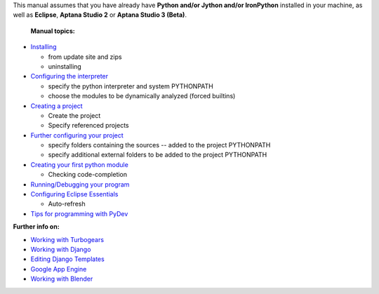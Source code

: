 ..
    <right_area>
    <p>Getting started with PyDev!</p>
    </right_area>
    
    
    <image_area>manual.png</image_area>
    
    
    <quote_area><strong>PyDev 101</strong></quote_area>
    
    <next>manual_101_install</next>
    <title_next>(Install)</title_next>
    <title_prev>(Root)</title_prev>
    <prev>manual</prev>
    <root>manual</root>



This manual assumes that you have already have **Python and/or Jython
and/or IronPython** installed in your machine, as well as **Eclipse**,
**Aptana Studio 2** or **Aptana Studio 3 (Beta)**.

.. _`Configuring the interpreter`: manual_101_interpreter.html
.. _`Installing`: manual_101_install.html
.. _`Creating a project`: manual_101_project_conf.html
.. _`Further configuring your project`: manual_101_project_conf2.html
.. _`Creating your first python module`: manual_101_first_module.html
.. _`Running/Debugging your program`: manual_101_run.html
.. _`Configuring Eclipse Essentials`: manual_101_eclipse.html
.. _`Tips for programming with PyDev`: manual_101_tips.html

 **Manual topics:**

-  `Installing`_

   -  from update site and zips
   -  uninstalling


-  `Configuring the interpreter`_

   -  specify the python interpreter and system PYTHONPATH
   -  choose the modules to be dynamically analyzed (forced builtins)

-  `Creating a project`_

   -  Create the project
   -  Specify referenced projects

-  `Further configuring your project`_

   -  specify folders containing the sources -- added to the project
      PYTHONPATH
   -  specify additional external folders to be added to the project
      PYTHONPATH

-  `Creating your first python module`_

   -  Checking code-completion

-  `Running/Debugging your program`_
-  `Configuring Eclipse Essentials`_

   -  Auto-refresh

-  `Tips for programming with PyDev`_

**Further info on:**

-  `Working with
   Turbogears <http://pydev.blogspot.com/2006/07/configuring-pydev-to-work-with.html>`_
-  `Working with Django <http://pydev.org/manual_adv_django.html>`_
-  `Editing Django
   Templates <http://pydev.blogspot.com/2010/08/django-templates-editor.html>`_
-  `Google App
   Engine <http://pydev.blogspot.com/2009/05/pydev-146-released-google-app-engine-on.html>`_
-  `Working with Blender <http://airplanes3d.net/pydev-000_e.xml>`_

